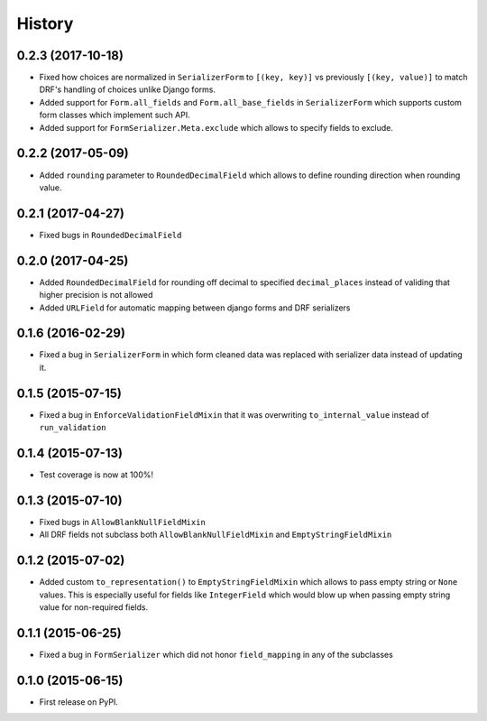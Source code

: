 .. :changelog:

History
-------

0.2.3 (2017-10-18)
~~~~~~~~~~~~~~~~~~

* Fixed how choices are normalized in ``SerializerForm`` to ``[(key, key)]``
  vs previously ``[(key, value)]`` to match DRF's handling of choices unlike Django forms.
* Added support for ``Form.all_fields`` and ``Form.all_base_fields``
  in ``SerializerForm`` which supports custom form classes which implement such API.
* Added support for ``FormSerializer.Meta.exclude`` which allows to specify fields to exclude.

0.2.2 (2017-05-09)
~~~~~~~~~~~~~~~~~~

* Added ``rounding`` parameter to ``RoundedDecimalField`` which allows to define rounding direction
  when rounding value.

0.2.1 (2017-04-27)
~~~~~~~~~~~~~~~~~~

* Fixed bugs in ``RoundedDecimalField``

0.2.0 (2017-04-25)
~~~~~~~~~~~~~~~~~~

* Added ``RoundedDecimalField`` for rounding off decimal to specified ``decimal_places``
  instead of validing that higher precision is not allowed
* Added ``URLField`` for automatic mapping between django forms and DRF serializers

0.1.6 (2016-02-29)
~~~~~~~~~~~~~~~~~~

* Fixed a bug in ``SerializerForm`` in which form cleaned data was replaced with serializer data
  instead of updating it.

0.1.5 (2015-07-15)
~~~~~~~~~~~~~~~~~~

* Fixed a bug in ``EnforceValidationFieldMixin`` that it was overwriting ``to_internal_value`` instead of ``run_validation``

0.1.4 (2015-07-13)
~~~~~~~~~~~~~~~~~~

* Test coverage is now at 100%!

0.1.3 (2015-07-10)
~~~~~~~~~~~~~~~~~~

* Fixed bugs in ``AllowBlankNullFieldMixin``
* All DRF fields not subclass both ``AllowBlankNullFieldMixin`` and ``EmptyStringFieldMixin``

0.1.2 (2015-07-02)
~~~~~~~~~~~~~~~~~~

* Added custom ``to_representation()`` to ``EmptyStringFieldMixin`` which allows to pass empty string or ``None`` values.
  This is especially useful for fields like ``IntegerField`` which would blow up when passing empty string value for non-required fields.

0.1.1 (2015-06-25)
~~~~~~~~~~~~~~~~~~

* Fixed a bug in ``FormSerializer`` which did not honor ``field_mapping`` in any of the subclasses

0.1.0 (2015-06-15)
~~~~~~~~~~~~~~~~~~

* First release on PyPI.
